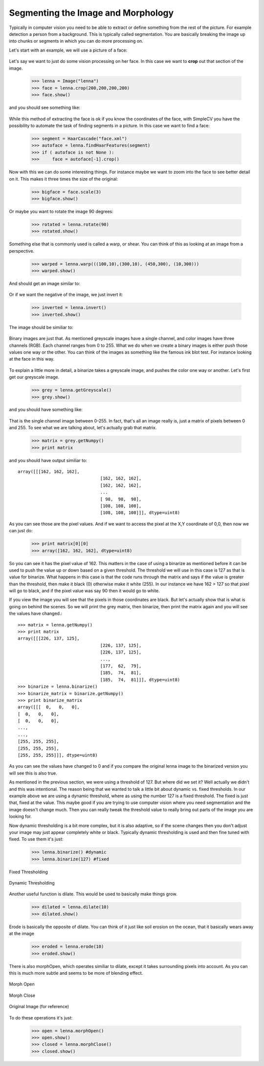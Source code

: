 Segmenting the Image and Morphology
======================================
Typically in computer vision you need to be able to extract or define
something from the rest of the picture.  For example detection a person
from a background. This is typically called segmentation.  You are basically
breaking the image up into chunks or segments in which you can do more processing
on.


Let's start with an example, we will use a picture of a face:


.. figure:: ../images/lenna.png
   :scale: 100 %
   :align: center
   :alt: lenna



Let's say we want to just do some vision processing on her face.  In this
case we want to **crop** out that section of the image.

	>>> lenna = Image("lenna")
	>>> face = lenna.crop(200,200,200,200)
	>>> face.show()


and you should see something like:

.. figure:: ../images/lenna-cropped.png
   :scale: 100 %
   :align: center
   :alt: lenna cropped

While this method of extracting the face is ok if you know the 
coordinates of the face, with SimpleCV you have the possibility 
to automate the task of finding segments in a picture. In this 
case we want to find a face:

	>>> segment = HaarCascade("face.xml")
	>>> autoface = lenna.findHaarFeatures(segment)
	>>> if ( autoface is not None ):
	>>>	face = autoface[-1].crop()

Now with this we can do some interesting things.  For instance maybe
we want to zoom into the face to see better detail on it. This makes it
three times the size of the original:

	>>> bigface = face.scale(3)
	>>> bigface.show()


Or maybe you want to rotate the image 90 degrees:

	>>> rotated = lenna.rotate(90)
	>>> rotated.show()



Something else that is commonly used is called a warp, or shear.  You can
think of this as looking at an image from a perspective.

	>>> warped = lenna.warp(((100,10),(300,10), (450,300), (10,300)))
	>>> warped.show()


And should get an image similar to:

.. figure:: ../images/lenna-warped.png
   :scale: 100 %
   :align: center
   :alt: lenna cropped




Or if we want the negative of the image, we just invert it:

	>>> inverted = lenna.invert()
	>>> inverted.show()

	
The image should be similiar to:

.. figure:: ../images/lenna-inverted.png
   :scale: 100 %
   :align: center
   :alt: lenna inverted




Binary images are just that.  As mentioned greyscale images have a single
channel, and color images have three channels (RGB). Each channel ranges
from 0 to 255.  What we do when we create a binary images is either push
those values one way or the other.  You can think of the images as something
like the famous ink blot test.  For instance looking at the face in this way.


.. figure:: ../images/lenna-binarize.png
   :scale: 100 %
   :align: center
   :alt: lenna binarized



To explain a little more in detail, a binarize takes a greyscale image, and
pushes the color one way or another.  Let's first get our greyscale image.


	>>> grey = lenna.getGreyscale()
	>>> grey.show()


and you should have something like:

.. figure:: ../images/lenna-grey.png
   :scale: 100 %
   :align: center
   :alt: lenna grey


That is the single channel image between 0-255. In fact, that's all an image
really is, just a matrix of pixels between 0 and 255.  To see what we are
talking about, let's actually grab that matrix.

	>>> matrix = grey.getNumpy()
	>>> print matrix


and you should have output similiar to::

	array([[[162, 162, 162],
					[162, 162, 162],
					[162, 162, 162],
					...
					[ 98,  98,  98],
					[108, 108, 108],
					[108, 108, 108]]], dtype=uint8)


As you can see those are the pixel values.  And if we want to access the
pixel at the X,Y coordinate of 0,0, then now we can just do:

	>>> print matrix[0][0]
	>>> array([162, 162, 162], dtype=uint8)


So you can see it has the pixel value of 162.  This matters in the case
of using a binarize as mentioned before it can be used to push the value
up or down based on a given threshold.  The threshold we will use in this
case is 127 as that is value for binarize.  What happens in this
case is that the code runs through the matrix and says if the value is
greater than the threshold, then make it black (0) otherwise make it
white (255).  In our instance we have 162 > 127 so that pixel will go to
black, and if the pixel value was say 90 then it would go to white.

If you view the image you will see that the pixels in those coordinates
are black.  But let's actually show that is what is going on behind the
scenes.  So we will print the grey matrix, then binarize, then print the
matrix again and you will see the values have changed.::

	>>> matrix = lenna.getNumpy()
	>>> print matrix
	array([[[226, 137, 125],
					[226, 137, 125],
					[226, 137, 125],
					..., 
					[177,  62,  79],
					[185,  74,  81],
					[185,  74,  81]]], dtype=uint8)
	>>> binarize = lenna.binarize()
	>>> binarize_matrix = binarize.getNumpy()
	>>> print binarize_matrix
	array([[[  0,   0,   0],
        [  0,   0,   0],
        [  0,   0,   0],
        ..., 
        ..., 
        [255, 255, 255],
        [255, 255, 255],
        [255, 255, 255]]], dtype=uint8)
	
	

As you can see the values have changed to 0 and if you compare the original
lenna image to the binarized version you will see this is also true.


As mentioned in the previous section, we were using a threshold of 127.
But where did we set it?  Well actually we didn't and this was intentional.
The reason being that we wanted to talk a little bit about dynamic vs. fixed
thresholds.  In our example above we are using a dynamic threshold, where
as using the number 127 is a fixed threshold.  The fixed is just that, fixed
at the value.  This maybe good if you are trying to use computer vision
where you need segmentation and the image doesn't change much.  Then you
can really tweak the threshold value to really bring out parts of the image
you are looking for.

Now dynamic thresholding is a bit more complex, but it is also adaptive,
so if the scene changes then you don't adjust your image may just appear
completely white or black.  Typically dynamic thresholding is used and
then fine tuned with fixed.  To use them it's just:

	>>> lenna.binarize() #dynamic
	>>> lenna.binarize(127) #fixed




.. figure:: ../images/lenna-binarize-fixed.png
	:scale: 100 %
	:align: center
	
	Fixed Thresholding


.. figure:: ../images/lenna-binarize.png
	:scale: 100 %
	:align: center
	
	Dynamic Thresholding




Another useful function is dilate.  This would be used to basically make
things grow.

	>>> dilated = lenna.dilate(10)
	>>> dilated.show()


.. figure:: ../images/lenna-dilate.png
   :scale: 100 %
   :align: center



Erode is basically the opposite of dilate.  You can think of it just like
soil erosion on the ocean, that it basically wears away at the image


	>>> eroded = lenna.erode(10)
	>>> eroded.show()



.. figure:: ../images/lenna-eroded.png
   :scale: 100 %
   :align: center



There is also morphOpen, which operates similiar to dilate, except it
takes surrounding pixels into account.  As you can this is much more subtle
and seems to be more of blending effect.


.. figure:: ../images/lenna-morphopen.png
	:scale: 100 %
	:align: center

	Morph Open
	

.. figure:: ../images/lenna-morphclose.png
	:scale: 100 %
	:align: center
	
	Morph Close


.. figure:: ../images/lenna.png
	:scale: 100 %
	:align: center
	
	Original Image (for reference)


To do these operations it's just:

	>>> open = lenna.morphOpen()
	>>> open.show()
	>>> closed = lenna.morphClose()
	>>> closed.show()


